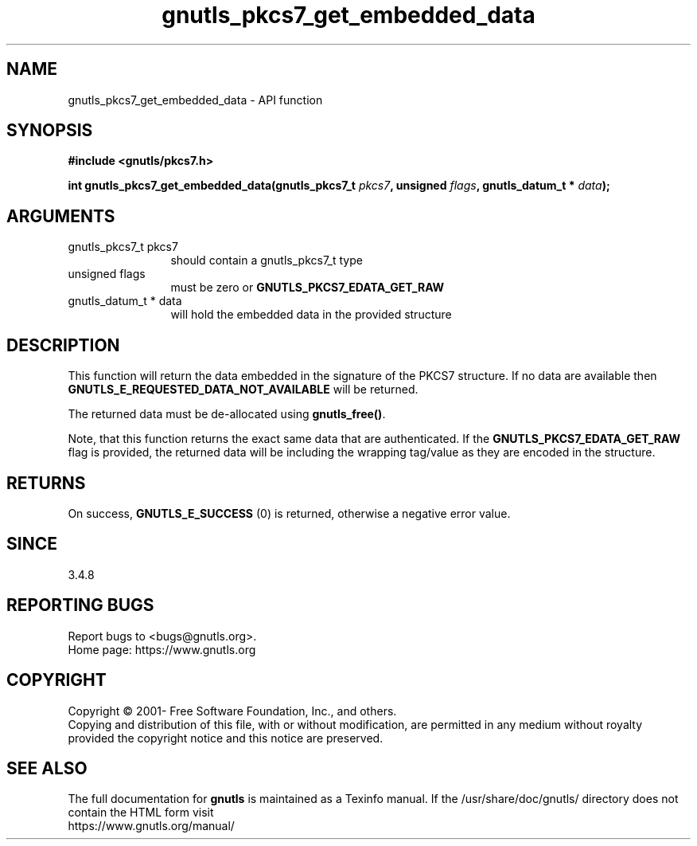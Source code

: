 .\" DO NOT MODIFY THIS FILE!  It was generated by gdoc.
.TH "gnutls_pkcs7_get_embedded_data" 3 "3.7.6" "gnutls" "gnutls"
.SH NAME
gnutls_pkcs7_get_embedded_data \- API function
.SH SYNOPSIS
.B #include <gnutls/pkcs7.h>
.sp
.BI "int gnutls_pkcs7_get_embedded_data(gnutls_pkcs7_t " pkcs7 ", unsigned " flags ", gnutls_datum_t * " data ");"
.SH ARGUMENTS
.IP "gnutls_pkcs7_t pkcs7" 12
should contain a gnutls_pkcs7_t type
.IP "unsigned flags" 12
must be zero or \fBGNUTLS_PKCS7_EDATA_GET_RAW\fP
.IP "gnutls_datum_t * data" 12
will hold the embedded data in the provided structure
.SH "DESCRIPTION"
This function will return the data embedded in the signature of
the PKCS7 structure. If no data are available then
\fBGNUTLS_E_REQUESTED_DATA_NOT_AVAILABLE\fP will be returned.

The returned data must be de\-allocated using \fBgnutls_free()\fP.

Note, that this function returns the exact same data that are
authenticated. If the \fBGNUTLS_PKCS7_EDATA_GET_RAW\fP flag is provided,
the returned data will be including the wrapping tag/value as
they are encoded in the structure.
.SH "RETURNS"
On success, \fBGNUTLS_E_SUCCESS\fP (0) is returned, otherwise a
negative error value.
.SH "SINCE"
3.4.8
.SH "REPORTING BUGS"
Report bugs to <bugs@gnutls.org>.
.br
Home page: https://www.gnutls.org

.SH COPYRIGHT
Copyright \(co 2001- Free Software Foundation, Inc., and others.
.br
Copying and distribution of this file, with or without modification,
are permitted in any medium without royalty provided the copyright
notice and this notice are preserved.
.SH "SEE ALSO"
The full documentation for
.B gnutls
is maintained as a Texinfo manual.
If the /usr/share/doc/gnutls/
directory does not contain the HTML form visit
.B
.IP https://www.gnutls.org/manual/
.PP
